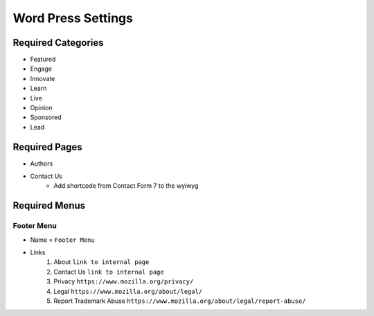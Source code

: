 .. This Source Code Form is subject to the terms of the Mozilla Public
.. License, v. 2.0. If a copy of the MPL was not distributed with this
.. file, You can obtain one at http://mozilla.org/MPL/2.0/.

.. _wpsettings:

==================================
Word Press Settings
==================================

Required Categories
-------------------
- Featured
- Engage
- Innovate
- Learn
- Live
- Opinion
- Sponsored
- Lead

Required Pages
--------------
- Authors
- Contact Us
	* Add shortcode from Contact Form 7 to the wyiwyg

Required Menus
--------------

Footer Menu
```````````
* Name = ``Footer Menu``
* Links
    1. About ``link to internal page``
    2. Contact Us ``link to internal page``
    3. Privacy ``https://www.mozilla.org/privacy/``
    4. Legal ``https://www.mozilla.org/about/legal/``
    5. Report Trademark Abuse ``https://www.mozilla.org/about/legal/report-abuse/``
